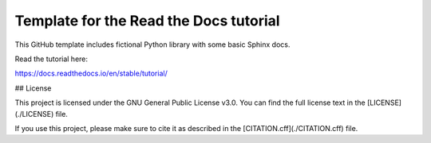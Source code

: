 Template for the Read the Docs tutorial
=======================================

This GitHub template includes fictional Python library
with some basic Sphinx docs.

Read the tutorial here:

https://docs.readthedocs.io/en/stable/tutorial/

## License

This project is licensed under the GNU General Public License v3.0.  
You can find the full license text in the [LICENSE](./LICENSE) file.  

If you use this project, please make sure to cite it as described in the [CITATION.cff](./CITATION.cff) file.
